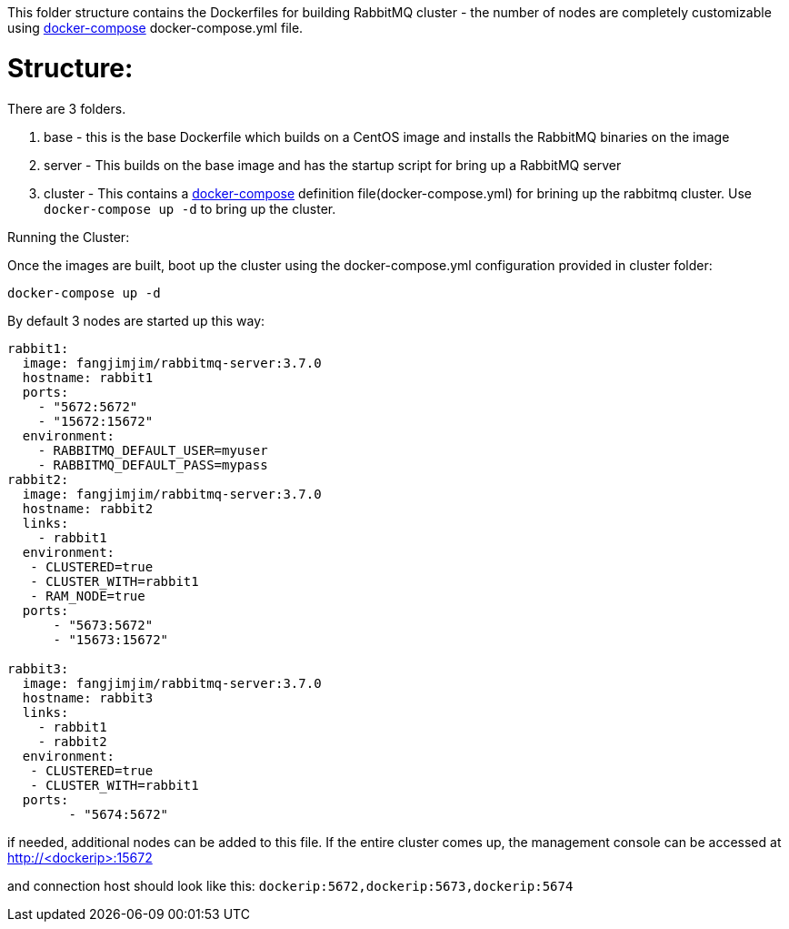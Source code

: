 This folder structure contains the Dockerfiles for building RabbitMQ cluster - the number of nodes are completely customizable using https://docs.docker.com/compose/[docker-compose] docker-compose.yml file.


Structure:
==========
There are 3 folders.

1. base - this is the base Dockerfile which builds on a CentOS image and installs the RabbitMQ binaries on the image
2. server - This builds on the base image and has the startup script for bring up a RabbitMQ server
4. cluster - This contains a https://docs.docker.com/compose/[docker-compose] definition file(docker-compose.yml) for brining up the rabbitmq cluster. Use `docker-compose up -d` to bring up the cluster.



Running the Cluster:
===============================
Once the images are built, boot up the cluster using the docker-compose.yml configuration provided in cluster folder:    

[source]
----
docker-compose up -d
----

By default 3 nodes are started up this way:

[source]
----
rabbit1:
  image: fangjimjim/rabbitmq-server:3.7.0
  hostname: rabbit1
  ports:
    - "5672:5672"
    - "15672:15672"
  environment:
    - RABBITMQ_DEFAULT_USER=myuser
    - RABBITMQ_DEFAULT_PASS=mypass
rabbit2:
  image: fangjimjim/rabbitmq-server:3.7.0
  hostname: rabbit2
  links:
    - rabbit1
  environment: 
   - CLUSTERED=true
   - CLUSTER_WITH=rabbit1
   - RAM_NODE=true
  ports:
      - "5673:5672"
      - "15673:15672"

rabbit3:
  image: fangjimjim/rabbitmq-server:3.7.0
  hostname: rabbit3
  links:
    - rabbit1
    - rabbit2
  environment: 
   - CLUSTERED=true
   - CLUSTER_WITH=rabbit1   
  ports:
        - "5674:5672"  
----

if needed, additional nodes can be added to this file. If the entire cluster comes up, the management console can be accessed at http://<dockerip>:15672

and connection host should look like this: `dockerip:5672,dockerip:5673,dockerip:5674`


    
